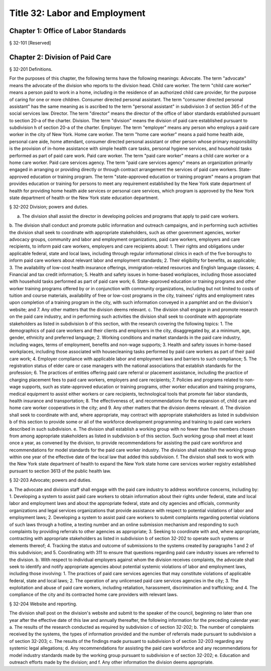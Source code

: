 Title 32: Labor and Employment
===================================================
Chapter 1: Office of Labor Standards
--------------------------------------------------
§ 32-101 [Reserved] ::







Chapter 2: Division of Paid Care
--------------------------------------------------
§ 32-201 Definitions. ::


For the purposes of this chapter, the following terms have the following meanings:
Advocate. The term "advocate" means the advocate of the division who reports to the division head.
Child care worker. The term "child care worker" means a person paid to work in a home, including in the residence of an authorized child care provider, for the purpose of caring for one or more children.
Consumer directed personal assistant. The term "consumer directed personal assistant" has the same meaning as is ascribed to the term "personal assistant" in subdivision 3 of section 365-f of the social services law.
Director. The term "director" means the director of the office of labor standards established pursuant to section 20-a of the charter.
Division. The term "division" means the division of paid care established pursuant to subdivision h of section 20-a of the charter.
Employer. The term "employer" means any person who employs a paid care worker in the city of New York.
Home care worker. The term "home care worker" means a paid home health aide, personal care aide, home attendant, consumer directed personal assistant or other person whose primary responsibility is the provision of in-home assistance with simple health care tasks, personal hygiene services, and household tasks performed as part of paid care work.
Paid care worker. The term "paid care worker" means a child care worker or a home care worker.
Paid care services agency. The term "paid care services agency" means an organization primarily engaged in arranging or providing directly or through contract arrangement the services of paid care workers.
State-approved education or training program. The term "state-approved education or training program" means a program that provides education or training for persons to meet any requirement established by the New York state department of health for providing home health aide services or personal care services, which program is approved by the New York state department of health or the New York state education department.





§ 32-202 Division; powers and duties. ::


a. The division shall assist the director in developing policies and programs that apply to paid care workers.
b. The division shall conduct and promote public information and outreach campaigns, and in performing such activities the division shall seek to coordinate with appropriate stakeholders, such as other government agencies, worker advocacy groups, community and labor and employment organizations, paid care workers, employers and care recipients, to inform paid care workers, employers and care recipients about:
1. Their rights and obligations under applicable federal, state and local laws, including through regular informational clinics in each of the five boroughs to inform paid care workers about relevant labor and employment standards;
2. Their eligibility for benefits, as applicable;
3. The availability of low-cost health insurance offerings, immigration-related resources and English language classes;
4. Financial and tax credit information;
5. Health and safety issues in home-based workplaces, including those associated with household tasks performed as part of paid care work;
6. State-approved education or training programs and other worker training programs offered by or in conjunction with community organizations, including but not limited to costs of tuition and course materials, availability of free or low-cost programs in the city, trainees' rights and employment rates upon completion of a training program in the city, with such information conveyed in a pamphlet and on the division's website; and
7. Any other matters that the division deems relevant.
c. The division shall engage in and promote research on the paid care industry, and in performing such activities the division shall seek to coordinate with appropriate stakeholders as listed in subdivision b of this section, with the research covering the following topics:
1. The demographics of paid care workers and their clients and employers in the city, disaggregated by, at a minimum, age, gender, ethnicity and preferred language;
2. Working conditions and market standards in the paid care industry, including wages, terms of employment, benefits and non-wage supports;
3. Health and safety issues in home-based workplaces, including those associated with housecleaning tasks performed by paid care workers as part of their paid care work;
4. Employer compliance with applicable labor and employment laws and barriers to such compliance;
5. The registration status of elder care or case managers with the national associations that establish standards for the profession;
6. The practices of entities offering paid care referral or placement assistance, including the practice of charging placement fees to paid care workers, employers and care recipients;
7. Policies and programs related to non-wage supports, such as state-approved education or training programs, other worker education and training programs, medical equipment to assist either workers or care recipients, technological tools that promote fair labor standards, health insurance and transportation;
8. The effectiveness of, and recommendations for the expansion of, child care and home care worker cooperatives in the city; and
9. Any other matters that the division deems relevant.
d. The division shall seek to coordinate with and, where appropriate, may contract with appropriate stakeholders as listed in subdivision b of this section to provide some or all of the workforce development programming and training to paid care workers described in such subdivision.
e. The division shall establish a working group with no fewer than five members chosen from among appropriate stakeholders as listed in subdivision b of this section. Such working group shall meet at least once a year, as convened by the division, to provide recommendations for assisting the paid care workforce and recommendations for model standards for the paid care worker industry. The division shall establish the working group within one year of the effective date of the local law that added this subdivision.
f. The division shall seek to work with the New York state department of health to expand the New York state home care services worker registry established pursuant to section 3613 of the public health law.





§ 32-203 Advocate; powers and duties. ::


a. The advocate and division staff shall engage with the paid care industry to address workforce concerns, including by:
1. Developing a system to assist paid care workers to obtain information about their rights under federal, state and local labor and employment laws and about the appropriate federal, state and city agencies and officials, community organizations and legal services organizations that provide assistance with respect to potential violations of labor and employment laws;
2. Developing a system to assist paid care workers to submit complaints regarding potential violations of such laws through a hotline, a texting number and an online submission mechanism and responding to such complaints by providing referrals to other agencies as appropriate;
3. Seeking to coordinate with and, where appropriate, contracting with appropriate stakeholders as listed in subdivision b of section 32-202 to operate such systems or elements thereof;
4. Tracking the status and outcome of submissions to the systems created by paragraphs 1 and 2 of this subdivision; and
5. Coordinating with 311 to ensure that questions regarding paid care industry issues are referred to the division.
b. With respect to individual employers against whom the division receives complaints, the advocate shall seek to identify and notify appropriate agencies about potential systemic violations of labor and employment laws, including those involving:
1. The practices of paid care services agencies that may constitute violations of applicable federal, state and local laws;
2. The operation of any unlicensed paid care services agencies in the city;
3. The exploitation and abuse of paid care workers, including retaliation, harassment, discrimination and trafficking; and
4. The compliance of the city and its contracted home care providers with relevant laws.





§ 32-204 Website and reporting. ::


The division shall post on the division's website and submit to the speaker of the council, beginning no later than one year after the effective date of this law and annually thereafter, the following information for the preceding calendar year:
a. The results of the research conducted as required by subdivision c of section 32-202;
b. The number of complaints received by the systems, the types of information provided and the number of referrals made pursuant to subdivision a of section 32-203;
c. The results of the findings made pursuant to subdivision b of section 32-203 regarding any systemic legal allegations;
d. Any recommendations for assisting the paid care workforce and any recommendations for model industry standards made by the working group pursuant to subdivision e of section 32-202;
e. Education and outreach efforts made by the division; and
f. Any other information the division deems appropriate.
 




